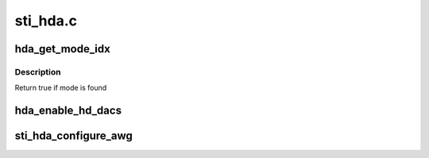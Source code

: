 .. -*- coding: utf-8; mode: rst -*-

=========
sti_hda.c
=========


.. _`hda_get_mode_idx`:

hda_get_mode_idx
================

.. c:function:: bool hda_get_mode_idx (struct drm_display_mode mode, int *idx)

    :param struct drm_display_mode mode:
        mode being searched

    :param int \*idx:
        index of the found mode



.. _`hda_get_mode_idx.description`:

Description
-----------

Return true if mode is found



.. _`hda_enable_hd_dacs`:

hda_enable_hd_dacs
==================

.. c:function:: void hda_enable_hd_dacs (struct sti_hda *hda, bool enable)

    :param struct sti_hda \*hda:
        pointer to HD analog structure

    :param bool enable:
        true if HD DACS need to be enabled, else false



.. _`sti_hda_configure_awg`:

sti_hda_configure_awg
=====================

.. c:function:: void sti_hda_configure_awg (struct sti_hda *hda, u32 *awg_instr, int nb)

    :param struct sti_hda \*hda:
        pointer to HD analog structure

    :param u32 \*awg_instr:
        pointer to AWG instructions table

    :param int nb:
        nb of AWG instructions

